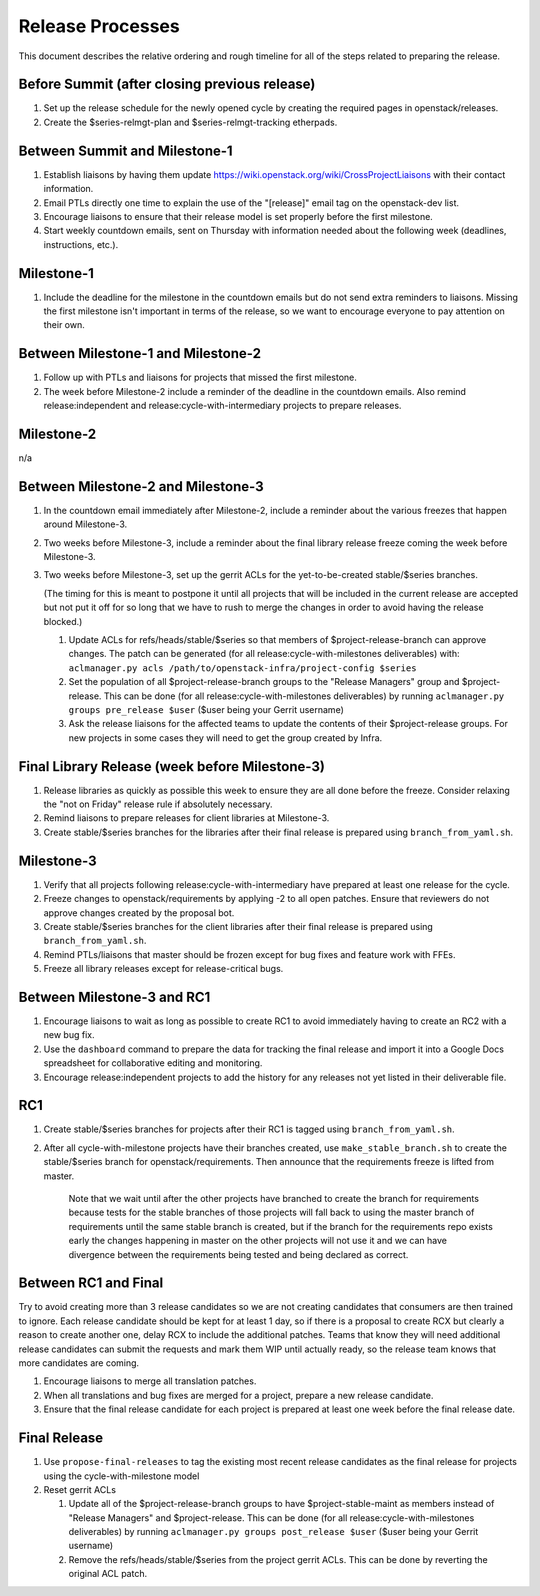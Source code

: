 ===================
 Release Processes
===================

This document describes the relative ordering and rough timeline for
all of the steps related to preparing the release.

Before Summit (after closing previous release)
=============================================

1. Set up the release schedule for the newly opened cycle by creating
   the required pages in openstack/releases.

2. Create the $series-relmgt-plan and $series-relmgt-tracking
   etherpads.

Between Summit and Milestone-1
==============================

1. Establish liaisons by having them update
   https://wiki.openstack.org/wiki/CrossProjectLiaisons with their
   contact information.

2. Email PTLs directly one time to explain the use of the "[release]"
   email tag on the openstack-dev list.

3. Encourage liaisons to ensure that their release model is set
   properly before the first milestone.

4. Start weekly countdown emails, sent on Thursday with information
   needed about the following week (deadlines, instructions, etc.).

Milestone-1
===========

1. Include the deadline for the milestone in the countdown emails but
   do not send extra reminders to liaisons. Missing the first
   milestone isn't important in terms of the release, so we want to
   encourage everyone to pay attention on their own.

Between Milestone-1 and Milestone-2
===================================

1. Follow up with PTLs and liaisons for projects that missed the first
   milestone.

2. The week before Milestone-2 include a reminder of the deadline in
   the countdown emails. Also remind release:independent and
   release:cycle-with-intermediary projects to prepare releases.

Milestone-2
===========

n/a

Between Milestone-2 and Milestone-3
===================================

1. In the countdown email immediately after Milestone-2, include a
   reminder about the various freezes that happen around Milestone-3.

2. Two weeks before Milestone-3, include a reminder about the final
   library release freeze coming the week before Milestone-3.

3. Two weeks before Milestone-3, set up the gerrit ACLs for the
   yet-to-be-created stable/$series branches.

   (The timing for this is meant to postpone it until all projects
   that will be included in the current release are accepted but not
   put it off for so long that we have to rush to merge the changes in
   order to avoid having the release blocked.)

   1. Update ACLs for refs/heads/stable/$series so that members of
      $project-release-branch can approve changes. The patch can be
      generated (for all release:cycle-with-milestones deliverables) with:
      ``aclmanager.py acls /path/to/openstack-infra/project-config $series``

   2. Set the population of all $project-release-branch groups to the
      "Release Managers" group and $project-release. This can be done
      (for all release:cycle-with-milestones deliverables) by running
      ``aclmanager.py groups pre_release $user`` ($user being your Gerrit
      username)

   3. Ask the release liaisons for the affected teams to update the
      contents of their $project-release groups. For new projects in
      some cases they will need to get the group created by Infra.

Final Library Release (week before Milestone-3)
===============================================

1. Release libraries as quickly as possible this week to ensure they
   are all done before the freeze. Consider relaxing the "not on
   Friday" release rule if absolutely necessary.

2. Remind liaisons to prepare releases for client libraries at
   Milestone-3.

3. Create stable/$series branches for the libraries after their final
   release is prepared using ``branch_from_yaml.sh``.

Milestone-3
===========

1. Verify that all projects following release:cycle-with-intermediary
   have prepared at least one release for the cycle.

2. Freeze changes to openstack/requirements by applying -2 to all open
   patches. Ensure that reviewers do not approve changes created by
   the proposal bot.

3. Create stable/$series branches for the client libraries after their
   final release is prepared using ``branch_from_yaml.sh``.

4. Remind PTLs/liaisons that master should be frozen except for bug
   fixes and feature work with FFEs.

5. Freeze all library releases except for release-critical bugs.

Between Milestone-3 and RC1
===========================

1. Encourage liaisons to wait as long as possible to create RC1 to
   avoid immediately having to create an RC2 with a new bug fix.

2. Use the ``dashboard`` command to prepare the data for tracking the
   final release and import it into a Google Docs spreadsheet for
   collaborative editing and monitoring.

3. Encourage release:independent projects to add the history for any
   releases not yet listed in their deliverable file.

RC1
===

1. Create stable/$series branches for projects after their RC1 is
   tagged using ``branch_from_yaml.sh``.

2. After all cycle-with-milestone projects have their branches
   created, use ``make_stable_branch.sh`` to create the stable/$series
   branch for openstack/requirements. Then announce that the
   requirements freeze is lifted from master.

     Note that we wait until after the other projects have branched to
     create the branch for requirements because tests for the stable
     branches of those projects will fall back to using the master
     branch of requirements until the same stable branch is created,
     but if the branch for the requirements repo exists early the
     changes happening in master on the other projects will not use it
     and we can have divergence between the requirements being tested
     and being declared as correct.

Between RC1 and Final
=====================

Try to avoid creating more than 3 release candidates so we are not
creating candidates that consumers are then trained to ignore. Each
release candidate should be kept for at least 1 day, so if there is a
proposal to create RCX but clearly a reason to create another one,
delay RCX to include the additional patches. Teams that know they will
need additional release candidates can submit the requests and mark
them WIP until actually ready, so the release team knows that more
candidates are coming.

1. Encourage liaisons to merge all translation patches.

2. When all translations and bug fixes are merged for a project,
   prepare a new release candidate.

3. Ensure that the final release candidate for each project is
   prepared at least one week before the final release date.

Final Release
=============

1. Use ``propose-final-releases`` to tag the existing most recent
   release candidates as the final release for projects using the
   cycle-with-milestone model

2. Reset gerrit ACLs

   1. Update all of the $project-release-branch groups to have
      $project-stable-maint as members instead of "Release Managers"
      and $project-release. This can be done (for all
      release:cycle-with-milestones deliverables) by running
      ``aclmanager.py groups post_release $user`` ($user being your
      Gerrit username)

   2. Remove the refs/heads/stable/$series from the project gerrit
      ACLs. This can be done by reverting the original ACL patch.
